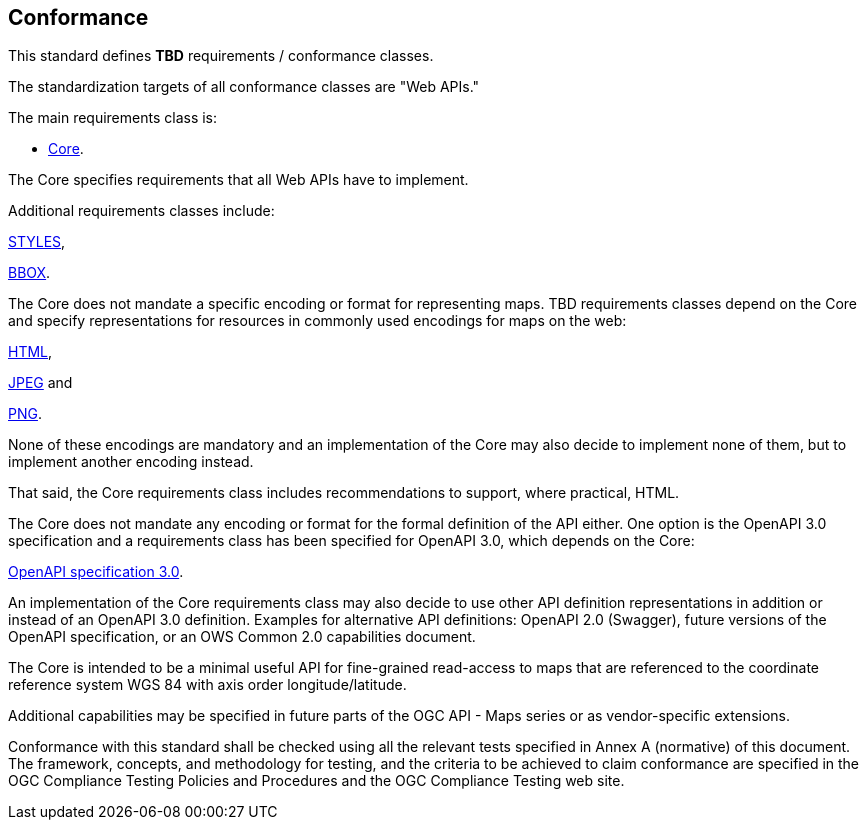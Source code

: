 == Conformance
This standard defines *TBD* requirements / conformance classes.

The standardization targets of all conformance classes are "Web APIs."


The main requirements class is:

* <<rc_core,Core>>.

The Core specifies requirements that all Web APIs have to implement.

Additional requirements classes include:

<<rc_styles, STYLES>>,

<<rc_box,BBOX>>.

The Core does not mandate a specific encoding or format for representing maps. TBD requirements classes depend on the Core and specify representations for resources in commonly used encodings for maps on the web:

<<rc_html,HTML>>,

<<rc_jpeg,JPEG>> and

<<rc_png,PNG>>.

None of these encodings are mandatory and an implementation of the Core may also decide to implement none of them, but to implement another encoding instead.

That said, the Core requirements class includes recommendations to support, where practical, HTML.

The Core does not mandate any encoding or format for the formal definition of the API either. One option is the OpenAPI 3.0 specification and a requirements class has been specified for OpenAPI 3.0, which depends on the Core:

<<rc_oas30,OpenAPI specification 3.0>>.

An implementation of the Core requirements class may also decide to use other API definition representations in addition or instead of an OpenAPI 3.0 definition. Examples for alternative API definitions: OpenAPI 2.0 (Swagger), future versions of the OpenAPI specification, or an OWS Common 2.0 capabilities document.

The Core is intended to be a minimal useful API for fine-grained read-access to maps that are referenced to the coordinate reference system WGS 84 with axis order longitude/latitude.

Additional capabilities may be specified in future parts of the OGC API - Maps series or as vendor-specific extensions.

Conformance with this standard shall be checked using all the relevant tests specified in Annex A (normative) of this document. The framework, concepts, and methodology for testing, and the criteria to be achieved to claim conformance are specified in the OGC Compliance Testing Policies and Procedures and the OGC Compliance Testing web site.
